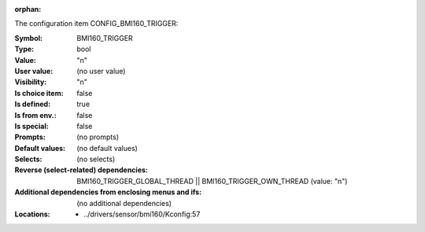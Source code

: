 :orphan:

.. title:: BMI160_TRIGGER

.. option:: CONFIG_BMI160_TRIGGER:
.. _CONFIG_BMI160_TRIGGER:

The configuration item CONFIG_BMI160_TRIGGER:

:Symbol:           BMI160_TRIGGER
:Type:             bool
:Value:            "n"
:User value:       (no user value)
:Visibility:       "n"
:Is choice item:   false
:Is defined:       true
:Is from env.:     false
:Is special:       false
:Prompts:
 (no prompts)
:Default values:
 (no default values)
:Selects:
 (no selects)
:Reverse (select-related) dependencies:
 BMI160_TRIGGER_GLOBAL_THREAD || BMI160_TRIGGER_OWN_THREAD (value: "n")
:Additional dependencies from enclosing menus and ifs:
 (no additional dependencies)
:Locations:
 * ../drivers/sensor/bmi160/Kconfig:57